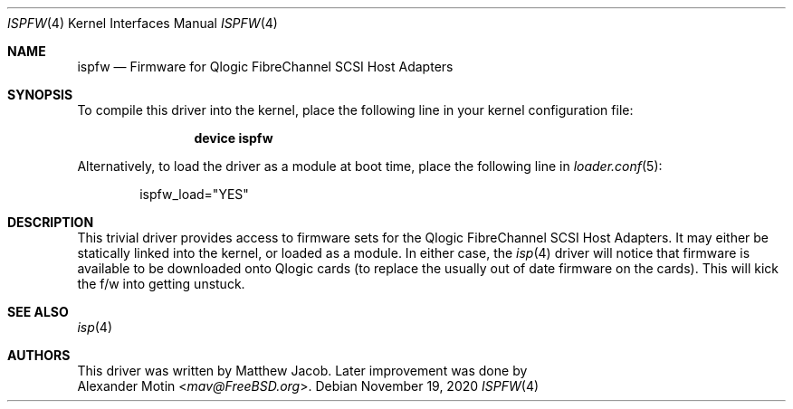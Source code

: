 .\" Copyright (c) 2009-2020 Alexander Motin <mav@FreeBSD.org>
.\" Copyright (c) 2000 Matthew Jacob
.\"
.\" Redistribution and use in source and binary forms, with or without
.\" modification, are permitted provided that the following conditions
.\" are met:
.\" 1. Redistributions of source code must retain the above copyright
.\"    notice, this list of conditions and the following disclaimer.
.\" 2. The name of the author may not be used to endorse or promote products
.\"    derived from this software without specific prior written permission.
.\"
.\" THIS SOFTWARE IS PROVIDED BY THE AUTHOR ``AS IS'' AND ANY EXPRESS OR
.\" IMPLIED WARRANTIES, INCLUDING, BUT NOT LIMITED TO, THE IMPLIED WARRANTIES
.\" OF MERCHANTABILITY AND FITNESS FOR A PARTICULAR PURPOSE ARE DISCLAIMED.
.\" IN NO EVENT SHALL THE AUTHOR BE LIABLE FOR ANY DIRECT, INDIRECT,
.\" INCIDENTAL, SPECIAL, EXEMPLARY, OR CONSEQUENTIAL DAMAGES (INCLUDING, BUT
.\" NOT LIMITED TO, PROCUREMENT OF SUBSTITUTE GOODS OR SERVICES; LOSS OF USE,
.\" DATA, OR PROFITS; OR BUSINESS INTERRUPTION) HOWEVER CAUSED AND ON ANY
.\" THEORY OF LIABILITY, WHETHER IN CONTRACT, STRICT LIABILITY, OR TORT
.\" (INCLUDING NEGLIGENCE OR OTHERWISE) ARISING IN ANY WAY OUT OF THE USE OF
.\" THIS SOFTWARE, EVEN IF ADVISED OF THE POSSIBILITY OF SUCH DAMAGE.
.\"
.\" $FreeBSD$
.\"
.Dd November 19, 2020
.Dt ISPFW 4
.Os
.Sh NAME
.Nm ispfw
.Nd "Firmware for Qlogic FibreChannel SCSI Host Adapters"
.Sh SYNOPSIS
To compile this driver into the kernel,
place the following line in your
kernel configuration file:
.Bd -ragged -offset indent
.Cd "device ispfw"
.Ed
.Pp
Alternatively, to load the driver as a
module at boot time, place the following line in
.Xr loader.conf 5 :
.Bd -literal -offset indent
ispfw_load="YES"
.Ed
.Sh DESCRIPTION
This trivial driver provides access to firmware sets for the Qlogic
FibreChannel SCSI Host Adapters.
It may either be
statically linked into the kernel, or loaded as a module.
In either
case, the
.Xr isp 4
driver will notice that firmware is available to be downloaded onto
Qlogic cards (to replace the usually out of date firmware on the cards).
This will kick the f/w into getting unstuck.
.Sh SEE ALSO
.Xr isp 4
.Sh AUTHORS
This driver was written by
.An Matthew Jacob .
Later improvement was done by
.An Alexander Motin Aq Mt mav@FreeBSD.org .
